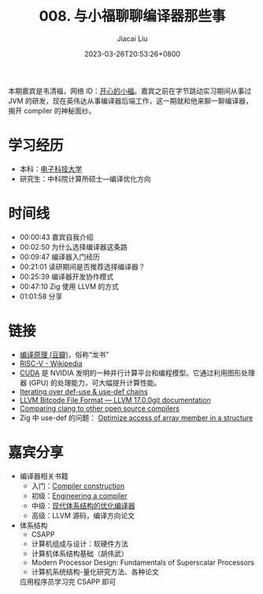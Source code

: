 #+TITLE: 008. 与小福聊聊编译器那些事
#+DATE: 2023-03-26T20:53:26+0800
#+LASTMOD: 2023-03-26T22:18:24+0800
#+AUTHOR: Jiacai Liu
#+EMAIL: blog@liujiacai.net
#+OPTIONS: toc:nil num:nil
#+STARTUP: content
#+PODCAST_MP3: https://aod.cos.tx.xmcdn.com/storages/04e1-audiofreehighqps/14/38/GKwRIJEH9hYeAffkWwIHNndn.m4a
#+PODCAST_DURATION: 01:07:59
#+PODCAST_LENGTH: 33023067
#+PODCAST_IMAGE_SRC: guests/xiaofu.jpg

本期嘉宾是韦清福，网络 ID：[[https://www.zhihu.com/people/wx6db65c561568cbe2][开心的小福]]。嘉宾之前在字节跳动实习期间从事过 JVM 的研发，现在英伟达从事编译器后端工作，这一期就和他来聊一聊编译器，揭开 compiler 的神秘面纱。

* 学习经历
- 本科：[[https://www.uestc.edu.cn/][电子科技大学]]
- 研究生：中科院计算所硕士—编译优化方向
* 时间线
- 00:00:43 嘉宾自我介绍
- 00:02:50 为什么选择编译器这条路
- 00:09:47 编译器入门经历
- 00:21:01 读研期间是否推荐选择编译器？
- 00:25:39 编译器开发协作模式
- 00:47:10 Zig 使用 LLVM 的方式
- 01:01:58 分享

* 链接
- [[https://book.douban.com/subject/3296317/][编译原理 (豆瓣)]]，俗称“龙书”
- [[https://en.wikipedia.org/wiki/RISC-V][RISC-V - Wikipedia]]
- [[https://www.nvidia.cn/geforce/technologies/cuda/][CUDA]] 是 NVIDIA 发明的一种并行计算平台和编程模型。它通过利用图形处理器 (GPU) 的处理能力，可大幅提升计算性能。
- [[https://llvm.org/docs/ProgrammersManual.html#iterating-over-def-use-use-def-chains][Iterating over def-use & use-def chains]]
- [[https://llvm.org/docs/BitCodeFormat.html][LLVM Bitcode File Format — LLVM 17.0.0git documentation]]
- [[https://opensource.apple.com/source/clang/clang-23/clang/tools/clang/www/comparison.html][Comparing clang to other open source compilers]]
- Zig 中 use-def 的问题： [[https://github.com/ziglang/zig/pull/13972][Optimize access of array member in a structure]]
* 嘉宾分享
- 编译器相关书籍
  - 入门：[[https://www.amazon.com/Compiler-Construction-International-Computer-Science/dp/0201403536][Compiler construction]]
  - 初级：[[https://www.amazon.com/Engineering-Compiler-Keith-Cooper/dp/012088478X][Engineering a compiler]]
  - 中级：[[https://book.douban.com/subject/1171448/][现代体系结构的优化编译器]]
  - 高级：LLVM 源码，编译方向论文
- 体系结构
  - CSAPP
  - 计算机组成与设计：软硬件方法
  - 计算机体系结构基础（胡伟武）
  - Modern Processor Design: Fundamentals of Superscalar Processors
  - 计算机系统结构-量化研究方法、各种论文

  应用程序员学习完 CSAPP 即可
